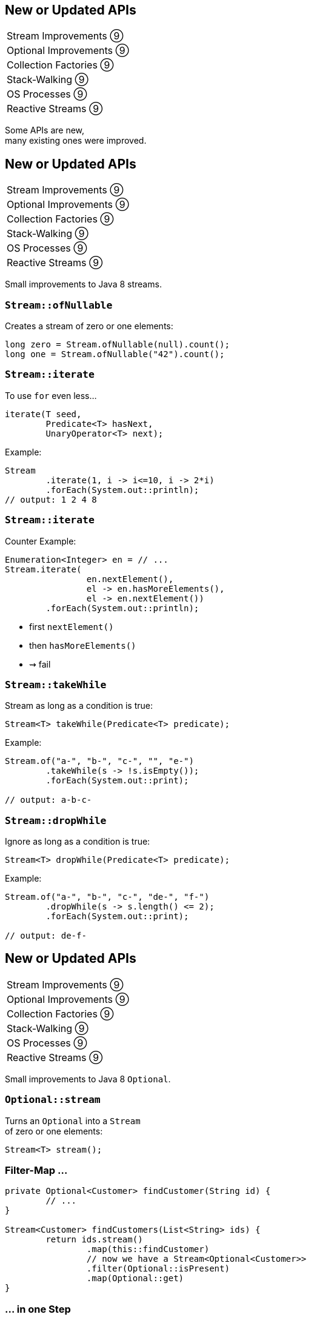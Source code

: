 == New or Updated APIs

++++
<table class="toc">
	<tr><td>Stream Improvements ⑨</td></tr>
	<tr><td>Optional Improvements ⑨</td></tr>
	<tr><td>Collection Factories ⑨</td></tr>
	<tr><td>Stack-Walking ⑨</td></tr>
	<tr><td>OS Processes ⑨</td></tr>
	<tr><td>Reactive Streams ⑨</td></tr>
</table>
++++

Some APIs are new, +
many existing ones were improved.


== New or Updated APIs

++++
<table class="toc">
	<tr class="toc-current"><td>Stream Improvements ⑨</td></tr>
	<tr><td>Optional Improvements ⑨</td></tr>
	<tr><td>Collection Factories ⑨</td></tr>
	<tr><td>Stack-Walking ⑨</td></tr>
	<tr><td>OS Processes ⑨</td></tr>
	<tr><td>Reactive Streams ⑨</td></tr>
</table>
++++

Small improvements to Java 8 streams.

=== `Stream::ofNullable`

Creates a stream of zero or one elements:

```java
long zero = Stream.ofNullable(null).count();
long one = Stream.ofNullable("42").count();
```

=== `Stream::iterate`

To use `for` even less...

```java
iterate(T seed,
	Predicate<T> hasNext,
	UnaryOperator<T> next);
```

Example:

```java
Stream
	.iterate(1, i -> i<=10, i -> 2*i)
	.forEach(System.out::println);
// output: 1 2 4 8
```

=== `Stream::iterate`

Counter Example:

```java
Enumeration<Integer> en = // ...
Stream.iterate(
		en.nextElement(),
		el -> en.hasMoreElements(),
		el -> en.nextElement())
	.forEach(System.out::println);
```

* first `nextElement()`
* then `hasMoreElements()`
* ⇝ fail

=== `Stream::takeWhile`

Stream as long as a condition is true:

```java
Stream<T> takeWhile(Predicate<T> predicate);
```

Example:

```java
Stream.of("a-", "b-", "c-", "", "e-")
	.takeWhile(s -> !s.isEmpty());
	.forEach(System.out::print);

// output: a-b-c-
```

=== `Stream::dropWhile`

Ignore as long as a condition is true:

```java
Stream<T> dropWhile(Predicate<T> predicate);
```

Example:

```java
Stream.of("a-", "b-", "c-", "de-", "f-")
	.dropWhile(s -> s.length() <= 2);
	.forEach(System.out::print);

// output: de-f-
```



== New or Updated APIs

++++
<table class="toc">
	<tr><td>Stream Improvements ⑨</td></tr>
	<tr class="toc-current"><td>Optional Improvements ⑨</td></tr>
	<tr><td>Collection Factories ⑨</td></tr>
	<tr><td>Stack-Walking ⑨</td></tr>
	<tr><td>OS Processes ⑨</td></tr>
	<tr><td>Reactive Streams ⑨</td></tr>
</table>
++++

Small improvements to Java 8 `Optional`.


=== `Optional::stream`

Turns an `Optional` into a `Stream` +
of zero or one elements:

```java
Stream<T> stream();
```

=== Filter-Map ...

```java
private Optional<Customer> findCustomer(String id) {
	// ...
}

Stream<Customer> findCustomers(List<String> ids) {
	return ids.stream()
		.map(this::findCustomer)
		// now we have a Stream<Optional<Customer>>
		.filter(Optional::isPresent)
		.map(Optional::get)
}
```

[transition=none]
=== ... in one Step

```java
private Optional<Customer> findCustomer(String id) {
	// ...
}

Stream<Customer> findCustomers(List<String> ids) {
	return ids.stream()
		.map(this::findCustomer)
		// now we have a Stream<Optional<Customer>>
		// we can now filter-map in one step
		.flatMap(Optional::stream)
}
```

=== From Eager to Lazy

`List<Order> getOrders(Customer c)` is expensive:

```java
List<Order> findOrdersForCustomer(String id) {
	return findCustomer(id)
		.map(this::getOrders) // eager
		.orElse(new ArrayList<>());
}

Stream<Order> findOrdersForCustomer(String id) {
	return findCustomer(id)
		.stream()
		.map(this::getOrders) // lazy
		.flatMap(List::stream);
}
```

=== `Optional::or`

Choose a non-empty `Optional`:

```java
Optional<T> or(Supplier<Optional<T>> supplier);
```

=== Find in Many Places

```java
public interface Search {
	Optional<Customer> inMemory(String id);
	Optional<Customer> onDisk(String id);
	Optional<Customer> remotely(String id);

	default Optional<Customer> anywhere(String id) {
		return inMemory(id)
			.or(() -> onDisk(id))
			.or(() -> remotely(id));
	}

}
```

=== `ifPresentOrElse`

Like `ifPresent` but do something if empty:

```java
void ifPresentOrElse(
	Consumer<T> action,
	Runnable emptyAction);
```

Example:

```java
void logLogin(String id) {
	findCustomer(id)
		.ifPresentOrElse(
			this::logCustomerLogin,
			() -> logUnknownLogin(id));
}
```



== New or Updated APIs

++++
<table class="toc">
	<tr><td>Stream Improvements ⑨</td></tr>
	<tr><td>Optional Improvements ⑨</td></tr>
	<tr class="toc-current"><td>Collection Factories ⑨</td></tr>
	<tr><td>Stack-Walking ⑨</td></tr>
	<tr><td>OS Processes ⑨</td></tr>
	<tr><td>Reactive Streams ⑨</td></tr>
</table>
++++

Creating ad-hoc collections more easily.

=== Hope is Pain

Wouldn't this be awesome?

```java
List<String> list = [ "a", "b", "c" ];
Map<String, Integer> map = [ "one" = 1, "two" = 2 ];
```

Not gonna happen!

* language change is costly
* binds language to collection framework
* strongly favors specific collections

=== Next Best Thing

```java
List<String> list = List.of("a", "b", "c");
Map<String, Integer> mapImmediate = Map.of(
		"one", 1,
		"two", 2,
		"three", 3);
Map<String, Integer> mapEntries = Map.ofEntries(
		entry("one", 1),
		entry("two", 2),
		entry("three", 3));
```

[NOTE.speaker]
--
Q: Where does `entry` come from? `Map`
Q: Overloads on `of`? 10
Q: Overloads on `Map::ofEntries`? 1
--

=== Interesting Details

* collections are immutable +
(no immutability in type system, though)
* collections are value-based
* `null` elements/keys/values are forbidden
* iteration order is random between JVM starts +
(except for lists, of course!)



== New or Updated APIs

++++
<table class="toc">
	<tr><td>Stream Improvements ⑨</td></tr>
	<tr><td>Optional Improvements ⑨</td></tr>
	<tr><td>Collection Factories ⑨</td></tr>
	<tr class="toc-current"><td>Stack-Walking ⑨</td></tr>
	<tr><td>OS Processes ⑨</td></tr>
	<tr><td>Reactive Streams ⑨</td></tr>
</table>
++++


Examining the stack faster and easier.

=== `StackWalker::forEach`

```java
void forEach (Consumer<StackFrame>);
```

```java
public static void main(String[] args) { one(); }
static void one() { two(); }
static void two() {
	StackWalker.getInstance()
		.forEach(System.out::println);
}

// output
StackWalkingExample.two(StackWalking.java:14)
StackWalkingExample.one(StackWalking.java:11)
StackWalkingExample.main(StackWalking.java:10)
```

=== `StackWalker::walk`

```java
T walk (Function<Stream<StackFrame>, T>);
```

```java
static void three() {
	String line = StackWalker.getInstance().walk(
		frames -> frames
			.filter(f -> f.getMethodName().contains("one"))
			.findFirst()
			.map(f -> "Line " + f.getLineNumber())
			.orElse("Unknown line");
	);
	System.out.println(line);
}

// output
Line 11
```

=== Options

`getInstance` takes options as arguments:

* `SHOW_REFLECT_FRAMES` for reflection frames
* `SHOW_HIDDEN_FRAMES` e.g. for lambda frames
* `RETAIN_CLASS_REFERENCE` for `Class<?>`

=== Frames and Traces

`forEach` and `walk` operate on `StackFrame`:

* class and method name
* class as `Class<?>`
* bytecode index and isNative

Can upgrade to `StackTraceElement` (expensive):

* file name and line number

=== Performance I

image::images/stack-walker-vs-exception.png[role="diagram"]

=== Performance II

image::images/stack-walker-limit-with-estimated-size.png[role="diagram"]

=== Performance III

* creating `StackTraceElement` is expensive +
(for file name and line number)
* lazy evaluation pays off for partial traversal

(Benchmarks performed by https://twitter.com/arnaudroger[Arnaud Roger])



== New or Updated APIs

++++
<table class="toc">
	<tr><td>Stream Improvements ⑨</td></tr>
	<tr><td>Optional Improvements ⑨</td></tr>
	<tr><td>Collection Factories ⑨</td></tr>
	<tr><td>Stack-Walking ⑨</td></tr>
	<tr class="toc-current"><td>OS Processes ⑨</td></tr>
	<tr><td>Reactive Streams ⑨</td></tr>
</table>
++++


Improving interaction with OS processes.

=== Simple Example

```shell
ls /home/nipa/tmp | grep pdf
```

```java
Path dir = Paths.get("/home/nipa/tmp");
ProcessBuilder ls = new ProcessBuilder()
		.command("ls")
		.directory(dir.toFile());
ProcessBuilder grepPdf = new ProcessBuilder()
		.command("grep", "pdf")
		.redirectOutput(Redirect.INHERIT);
List<Process> lsThenGrep = ProcessBuilder
		.startPipeline(List.of(ls, grepPdf));
```

=== Extended `Process`

Cool new methods on `Process`:

* `boolean supportsNormalTermination();`
* `long pid();`
* `CompletableFuture<Process> onExit();`
* `Stream<ProcessHandle> children();`
* `Stream<ProcessHandle> descendants();`
* `ProcessHandle toHandle();`

=== New `ProcessHandle`

New functionality actually comes from `ProcessHandle`.

Interesting `static` methods:

* `Stream<ProcessHandle> allProcesses();`
* `Optional<ProcessHandle> of(long pid);`
* `ProcessHandle current();`

=== More Information

`ProcessHandle` can return `Info`:

* command, arguments
* start time
* CPU time



== New or Updated APIs

++++
<table class="toc">
	<tr><td>Stream Improvements ⑨</td></tr>
	<tr><td>Optional Improvements ⑨</td></tr>
	<tr><td>Collection Factories ⑨</td></tr>
	<tr><td>Stack-Walking ⑨</td></tr>
	<tr><td>OS Processes ⑨</td></tr>
	<tr class="toc-current"><td>Reactive Streams ⑨</td></tr>
</table>
++++

The JDK as common ground +
for reactive stream libraries.

=== Reactive Types

`Publisher`::
* produces items to consume
* can be subscribed to
`Subscriber`::
* subscribes to publisher
* `onNext`, `onError`, `onComplete`
`Subscription`::
* connection between publisher and subscriber
* `request`, `cancel`

=== Reactive Flow
==== Subscribing

* create `Publisher pub` and `Subscriber sub`
* call `pub.subscribe(sub)`
* pub creates `Subscription script` +
and calls `sub.onSubscription(script)`
* `sub` can store `script`

=== Reactive Flow
==== Streaming

* `sub` calls `script.request(10)`
* `pub` calls `sub.onNext(element)` (max 10x)

==== Canceling

* `pub` may call `sub.OnError(err)` +
or `sub.onComplete()`
* `sub` may call `script.cancel()`

=== Reactive APIs?

JDK only provides three interfaces +
and one simple implementation.

(Also called *Flow API*.)

No JDK API uses them. +
(No reactive HTTP connections etc.)



== A Mixed Bag Of API&nbsp;Changes

In Java 9:

* multi-resolution images (http://openjdk.java.net/jeps/251[JEP 251])
* native desktop integration (http://openjdk.java.net/jeps/272[JEP 272])
* deserialization filter (http://openjdk.java.net/jeps/290[JEP 290])
* HTTP/2 (http://openjdk.java.net/jeps/110[JEP 110]), DTLS (http://openjdk.java.net/jeps/219[JEP 219]), +
TLS ALPN and OCSP stapling (http://openjdk.java.net/jeps/244[JEP 244])
* OASIS XML Catalogs 1.1 (http://openjdk.java.net/jeps/268[JEP 268]), +
Xerces 2.11.0 (http://openjdk.java.net/jeps/255[JEP 255])
// TODO does this include Xerxes support for XSLT 2?

Many lower-level APIs.

////
* Unicode support via `PropertyResourceBundle` (http://openjdk.java.net/jeps/226[JEP 226])
* Unicode 8.0 support (http://openjdk.java.net/jeps/227[JEP 227], http://openjdk.java.net/jeps/267[JEP 267])
////
